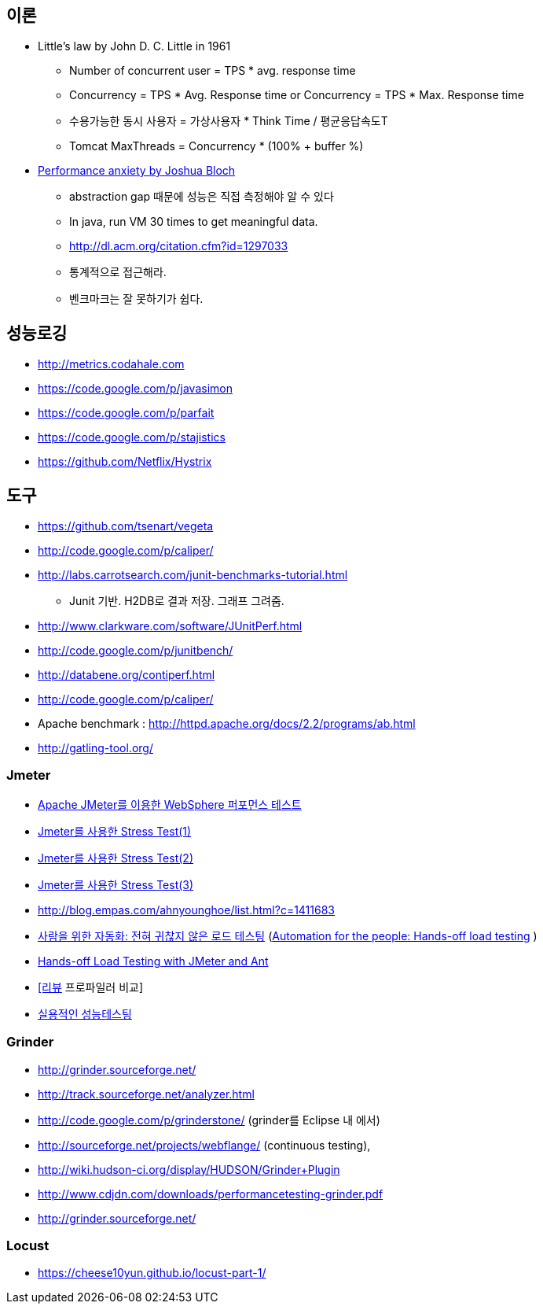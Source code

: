 == 이론

* Little’s law by John D. C. Little in 1961
** Number of concurrent user = TPS * avg. response time
** Concurrency = TPS * Avg. Response time or Concurrency = TPS * Max. Response time
** 수용가능한 동시 사용자 = 가상사용자 * Think Time / 평균응답속도T
** Tomcat MaxThreads = Concurrency * (100% + buffer %)  
* https://dzone.com/articles/joshua-bloch-performance[Performance anxiety by Joshua Bloch]
** abstraction gap 때문에 성능은 직접 측정해야 알 수 있다
** In java, run VM 30 times to get meaningful data.
** http://dl.acm.org/citation.cfm?id=1297033
** 통계적으로 접근해라.
** 벤크마크는 잘 못하기가 쉽다.

== 성능로깅
* http://metrics.codahale.com
* https://code.google.com/p/javasimon
* https://code.google.com/p/parfait
* https://code.google.com/p/stajistics
* https://github.com/Netflix/Hystrix[https://github.com/Netflix/Hystrix]

== 도구
* https://github.com/tsenart/vegeta
* http://code.google.com/p/caliper/
* http://labs.carrotsearch.com/junit-benchmarks-tutorial.html[http://labs.carrotsearch.com/junit-benchmarks-tutorial.html]
** Junit 기반. H2DB로 결과 저장. 그래프 그려줌.
* http://www.clarkware.com/software/JUnitPerf.html[http://www.clarkware.com/software/JUnitPerf.html]
* http://code.google.com/p/junitbench/[http://code.google.com/p/junitbench/]
* http://databene.org/contiperf.html[http://databene.org/contiperf.html]
* http://code.google.com/p/caliper/
* Apache benchmark : http://httpd.apache.org/docs/2.2/programs/ab.html[http://httpd.apache.org/docs/2.2/programs/ab.html]
* http://gatling-tool.org/[http://gatling-tool.org/]


=== Jmeter
* http://www.ibm.com/developerworks/kr/library/os-jmeter/[Apache JMeter를 이용한 WebSphere 퍼포먼스 테스트]
* http://network.hanb.co.kr/view.php?bi_id=1520[Jmeter를 사용한 Stress Test(1)]
* http://network.hanb.co.kr/view.php?bi_id=1521[Jmeter를 사용한 Stress Test(2)]
* http://network.hanb.co.kr/view.php?bi_id=1522[Jmeter를 사용한 Stress Test(3)]
* http://blog.empas.com/ahnyounghoe/list.html?c=1411683[http://blog.empas.com/ahnyounghoe/list.html?c=1411683]
* http://www.ibm.com/developerworks/kr/library/j-ap04088/index.html?ca=drs-kr[사람을 위한 자동화: 전혀 귀찮지 않은 로드 테스팅] (http://www.ibm.com/developerworks/java/library/j-ap04088/[Automation for the people: Hands-off load testing] )
* http://www.infoq.com/news/2008/04/JMeter-Ant-CI[Hands-off Load Testing with JMeter and Ant]
* http://blog.openframework.or.kr/49[[리뷰] 프로파일러 비교]
* http://www.wikibook.kr:8180/JSPWiki/Data/TWA_14.pdf[실용적인 성능테스팅]

=== Grinder
* http://grinder.sourceforge.net/
* http://track.sourceforge.net/analyzer.html
* http://code.google.com/p/grinderstone/  (grinder를 Eclipse 내 에서)
* http://sourceforge.net/projects/webflange/ (continuous testing), 
* http://wiki.hudson-ci.org/display/HUDSON/Grinder+Plugin
* http://www.cdjdn.com/downloads/performancetesting-grinder.pdf
* http://grinder.sourceforge.net/[http://grinder.sourceforge.net/]

=== Locust
* https://cheese10yun.github.io/locust-part-1/


